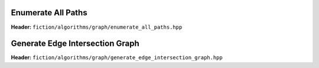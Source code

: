Enumerate All Paths
-------------------

**Header:** ``fiction/algorithms/graph/enumerate_all_paths.hpp``

.. doxygenfunction:: fiction::enumerate_all_clocking_paths

Generate Edge Intersection Graph
--------------------------------

**Header:** ``fiction/algorithms/graph/generate_edge_intersection_graph.hpp``

.. doxygenfunction:: fiction::generate_edge_intersection_graph
